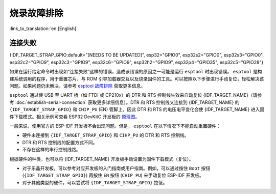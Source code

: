 烧录故障排除
========================

:link_to_translation:`en:[English]`

连接失败
-----------------

{IDF_TARGET_STRAP_GPIO:default="[NEEDS TO BE UPDATED]", esp32="GPIO0", esp32s2="GPIO0", esp32s3="GPIO0", esp32c2="GPIO9", esp32c3="GPIO9", esp32c6="GPIO9", esp32h2="GPIO9", esp32p4="GPIO35", esp32c5="GPIO28"}

如果在运行给定命令时出现如“连接失败”这样的错误，造成该错误的原因之一可能是运行 ``esptool`` 时出现错误。 ``esptool`` 是构建系统调用的程序，用于重置芯片、与 ROM 引导加载器交互以及烧录固件的工具。可以按照以下步骤进行手动复位，轻松解决该问题。如果问题仍未解决，请参考 `esptool 故障排除 <https://docs.espressif.com/projects/esptool/en/latest/esp32/troubleshooting.html>`_ 获取更多信息。

``esptool`` 通过使 USB 至 UART 桥（如 FTDI 或 CP210x）的 DTR 和 RTS 控制线生效来自动复位 {IDF_TARGET_NAME}（请参考 :doc:`establish-serial-connection` 获取更多详细信息）。DTR 和 RTS 控制线又连接到 {IDF_TARGET_NAME} 的 ``{IDF_TARGET_STRAP_GPIO}`` 和 ``CHIP_PU`` (EN) 管脚上，因此 DTR 和 RTS 的电压电平变化会使 {IDF_TARGET_NAME} 进入固件下载模式。相关示例可查看 ESP32 DevKitC 开发板的 `原理图 <https://dl.espressif.com/dl/schematics/esp32_devkitc_v4-sch-20180607a.pdf>`_。

一般来说，使用官方的 ESP-IDF 开发板不会出现问题。但是， ``esptool`` 在以下情况下不能自动重置硬件：

- 硬件未连接到 ``{IDF_TARGET_STRAP_GPIO}`` 和 ``CIHP_PU`` 的 DTR 和 RTS 控制线。
- DTR 和 RTS 控制线的配置方式不同。
- 不存在这样的串行控制线路。

根据硬件的种类，也可以将 {IDF_TARGET_NAME} 开发板手动设置为固件下载模式（复位）。

- 对于乐鑫开发板，可以参考对应开发板的入门指南或用户指南。例如，可以通过按住 ``Boot`` 按钮 (``{IDF_TARGET_STRAP_GPIO}``) 再按住 ``EN`` 按钮 (``CHIP_PU``) 来手动复位 ESP-IDF 开发板。
- 对于其他类型的硬件，可以尝试将 ``{IDF_TARGET_STRAP_GPIO}`` 拉低。
